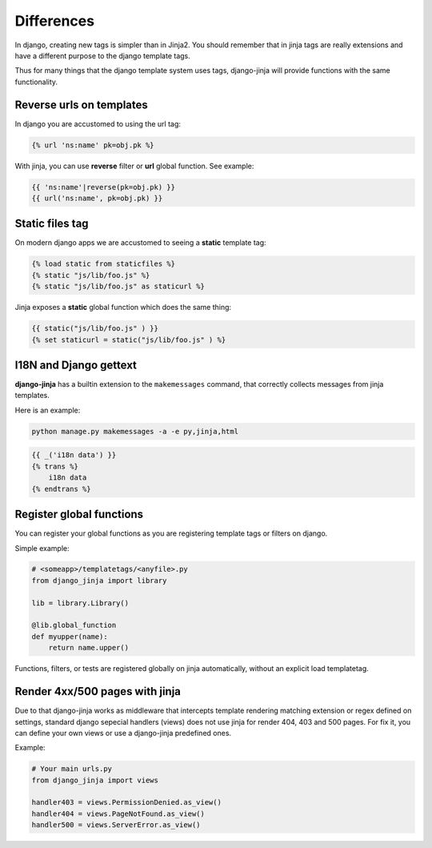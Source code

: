 Differences
===========

In django, creating new tags is simpler than in Jinja2. You should remember that
in jinja tags are really extensions and have a different purpose to the django template tags.

Thus for many things that the django template system uses tags, django-jinja will provide
functions with the same functionality.


Reverse urls on templates
-------------------------

In django you are accustomed to using the url tag:

.. code-block:: jinja

    {% url 'ns:name' pk=obj.pk %}

With jinja, you can use **reverse** filter or **url** global function. See example:

.. code-block:: jinja

    {{ 'ns:name'|reverse(pk=obj.pk) }}
    {{ url('ns:name', pk=obj.pk) }}


Static files tag
----------------

On modern django apps we are accustomed to seeing a **static** template tag:

.. code-block:: jinja

    {% load static from staticfiles %}
    {% static "js/lib/foo.js" %}
    {% static "js/lib/foo.js" as staticurl %}

Jinja exposes a **static** global function which does the same thing:

.. code-block:: jinja

    {{ static("js/lib/foo.js" ) }}
    {% set staticurl = static("js/lib/foo.js" ) %}


I18N and Django gettext
-----------------------

**django-jinja** has a builtin extension to the ``makemessages`` command, that correctly collects
messages from jinja templates.

Here is an example:

.. code-block:: console

    python manage.py makemessages -a -e py,jinja,html

.. code-block:: jinja

    {{ _('i18n data') }}
    {% trans %}
        i18n data
    {% endtrans %}


Register global functions
-------------------------

You can register your global functions as you are registering template tags or filters on django.

Simple example:

.. code-block:: python

    # <someapp>/templatetags/<anyfile>.py
    from django_jinja import library

    lib = library.Library()

    @lib.global_function
    def myupper(name):
        return name.upper()

Functions, filters, or tests are registered globally on jinja automatically, without an explicit
load templatetag.


Render 4xx/500 pages with jinja
-------------------------------

Due to that django-jinja works as middleware that intercepts template rendering matching extension
or regex defined on settings, standard django sepecial handlers (views) does not use jinja for
render 404, 403 and 500 pages. For fix it, you can define your own views or use a django-jinja
predefined ones.

Example:

.. code-block:: python

    # Your main urls.py
    from django_jinja import views

    handler403 = views.PermissionDenied.as_view()
    handler404 = views.PageNotFound.as_view()
    handler500 = views.ServerError.as_view()
